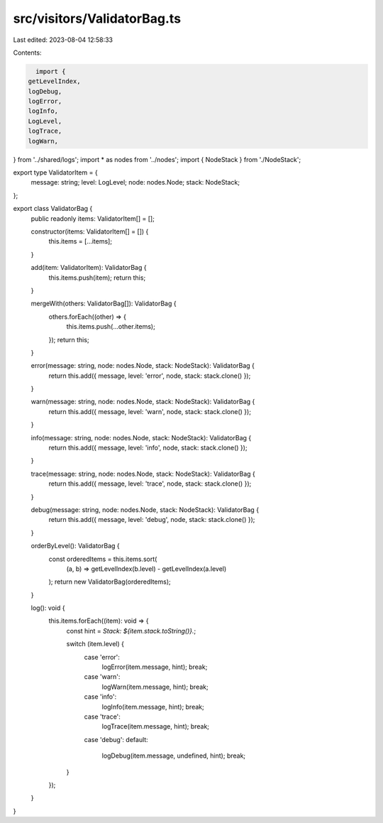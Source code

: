 src/visitors/ValidatorBag.ts
============================

Last edited: 2023-08-04 12:58:33

Contents:

.. code-block:: ts

    import {
  getLevelIndex,
  logDebug,
  logError,
  logInfo,
  LogLevel,
  logTrace,
  logWarn,
} from '../shared/logs';
import * as nodes from '../nodes';
import { NodeStack } from './NodeStack';

export type ValidatorItem = {
  message: string;
  level: LogLevel;
  node: nodes.Node;
  stack: NodeStack;
};

export class ValidatorBag {
  public readonly items: ValidatorItem[] = [];

  constructor(items: ValidatorItem[] = []) {
    this.items = [...items];
  }

  add(item: ValidatorItem): ValidatorBag {
    this.items.push(item);
    return this;
  }

  mergeWith(others: ValidatorBag[]): ValidatorBag {
    others.forEach((other) => {
      this.items.push(...other.items);
    });
    return this;
  }

  error(message: string, node: nodes.Node, stack: NodeStack): ValidatorBag {
    return this.add({ message, level: 'error', node, stack: stack.clone() });
  }

  warn(message: string, node: nodes.Node, stack: NodeStack): ValidatorBag {
    return this.add({ message, level: 'warn', node, stack: stack.clone() });
  }

  info(message: string, node: nodes.Node, stack: NodeStack): ValidatorBag {
    return this.add({ message, level: 'info', node, stack: stack.clone() });
  }

  trace(message: string, node: nodes.Node, stack: NodeStack): ValidatorBag {
    return this.add({ message, level: 'trace', node, stack: stack.clone() });
  }

  debug(message: string, node: nodes.Node, stack: NodeStack): ValidatorBag {
    return this.add({ message, level: 'debug', node, stack: stack.clone() });
  }

  orderByLevel(): ValidatorBag {
    const orderedItems = this.items.sort(
      (a, b) => getLevelIndex(b.level) - getLevelIndex(a.level)
    );
    return new ValidatorBag(orderedItems);
  }

  log(): void {
    this.items.forEach((item): void => {
      const hint = `Stack: ${item.stack.toString()}.`;

      switch (item.level) {
        case 'error':
          logError(item.message, hint);
          break;
        case 'warn':
          logWarn(item.message, hint);
          break;
        case 'info':
          logInfo(item.message, hint);
          break;
        case 'trace':
          logTrace(item.message, hint);
          break;
        case 'debug':
        default:
          logDebug(item.message, undefined, hint);
          break;
      }
    });
  }
}


